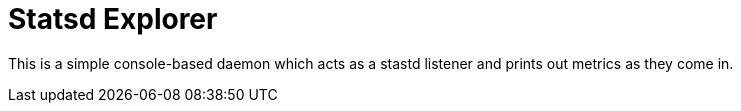 = Statsd Explorer

This is a simple console-based daemon which acts as a stastd listener and prints out metrics as they come in.


